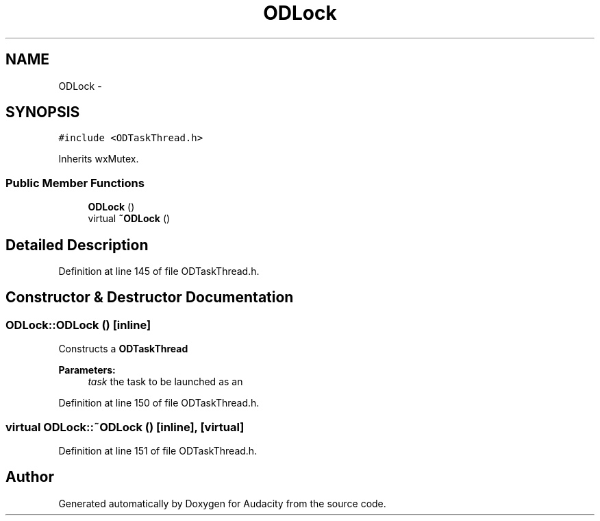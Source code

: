 .TH "ODLock" 3 "Thu Apr 28 2016" "Audacity" \" -*- nroff -*-
.ad l
.nh
.SH NAME
ODLock \- 
.SH SYNOPSIS
.br
.PP
.PP
\fC#include <ODTaskThread\&.h>\fP
.PP
Inherits wxMutex\&.
.SS "Public Member Functions"

.in +1c
.ti -1c
.RI "\fBODLock\fP ()"
.br
.ti -1c
.RI "virtual \fB~ODLock\fP ()"
.br
.in -1c
.SH "Detailed Description"
.PP 
Definition at line 145 of file ODTaskThread\&.h\&.
.SH "Constructor & Destructor Documentation"
.PP 
.SS "ODLock::ODLock ()\fC [inline]\fP"
Constructs a \fBODTaskThread\fP 
.PP
\fBParameters:\fP
.RS 4
\fItask\fP the task to be launched as an 
.RE
.PP

.PP
Definition at line 150 of file ODTaskThread\&.h\&.
.SS "virtual ODLock::~ODLock ()\fC [inline]\fP, \fC [virtual]\fP"

.PP
Definition at line 151 of file ODTaskThread\&.h\&.

.SH "Author"
.PP 
Generated automatically by Doxygen for Audacity from the source code\&.

